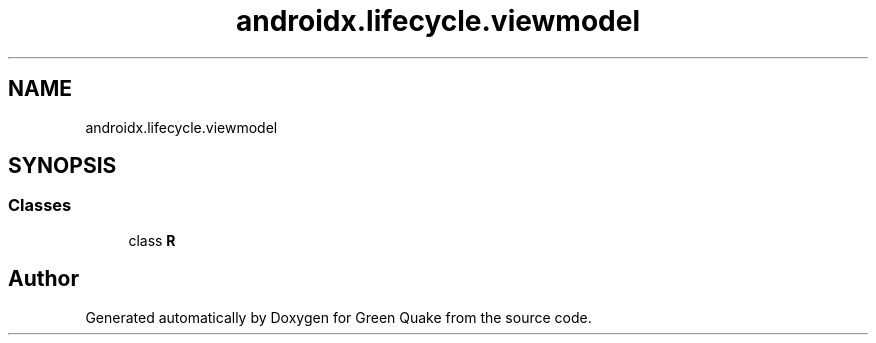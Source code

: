 .TH "androidx.lifecycle.viewmodel" 3 "Thu Apr 29 2021" "Version 1.0" "Green Quake" \" -*- nroff -*-
.ad l
.nh
.SH NAME
androidx.lifecycle.viewmodel
.SH SYNOPSIS
.br
.PP
.SS "Classes"

.in +1c
.ti -1c
.RI "class \fBR\fP"
.br
.in -1c
.SH "Author"
.PP 
Generated automatically by Doxygen for Green Quake from the source code\&.
